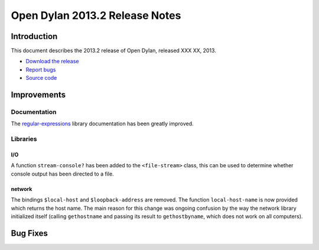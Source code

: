 *******************************
Open Dylan 2013.2 Release Notes
*******************************

Introduction
============

This document describes the 2013.2 release of Open Dylan, released
XXX XX, 2013.

* `Download the release <http://opendylan.org/download/index.html>`_
* `Report bugs <https://github.com/dylan-lang/opendylan/issues>`_
* `Source code <https://github.com/dylan-lang/opendylan/tree/v2013.2>`_

Improvements
============

Documentation
-------------

The `regular-expressions <http://opendylan.org/documentation/library-reference/regular-expressions/index.html>`_ library documentation has been greatly improved.

Libraries
---------

I/O
^^^

A function ``stream-console?`` has been added to the ``<file-stream>`` class,
this can be used to determine whether console output has been directed to a
file.

network
^^^^^^^

The bindings ``$local-host`` and ``$loopback-address`` are removed. The function ``local-host-name`` is now provided which returns the host name.
The main reason for this change was ongoing confusion by the way the network library initialized itself (calling ``gethostname`` and passing its result to ``gethostbyname``, which does not work on all computers).

Bug Fixes
=========

